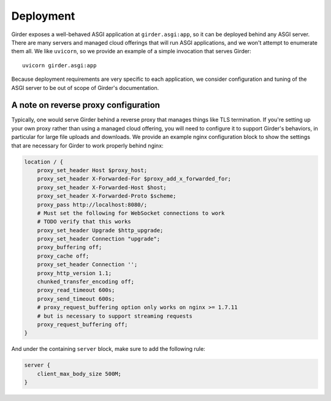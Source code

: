 .. _deployment:

Deployment
==========

Girder exposes a well-behaved ASGI application at ``girder.asgi:app``, so it can be deployed behind
any ASGI server. There are many servers and managed cloud offerings that will run ASGI applications,
and we won't attempt to enumerate them all. We like ``uvicorn``, so we provide an example of a
simple invocation that serves Girder: ::

    uvicorn girder.asgi:app

Because deployment requirements are very specific to each application, we consider configuration
and tuning of the ASGI server to be out of scope of Girder's documentation.

A note on reverse proxy configuration
-------------------------------------

Typically, one would serve Girder behind a reverse proxy that manages things like TLS termination.
If you're setting up your own proxy rather than using a managed cloud offering, you will need to
configure it to support Girder's behaviors, in particular for large file uploads and downloads.
We provide an example nginx configuration block to show the settings that are necessary for Girder
to work properly behind nginx:

.. code-block:: nginx

    location / {
        proxy_set_header Host $proxy_host;
        proxy_set_header X-Forwarded-For $proxy_add_x_forwarded_for;
        proxy_set_header X-Forwarded-Host $host;
        proxy_set_header X-Forwarded-Proto $scheme;
        proxy_pass http://localhost:8080/;
        # Must set the following for WebSocket connections to work
        # TODO verify that this works
        proxy_set_header Upgrade $http_upgrade;
        proxy_set_header Connection "upgrade";
        proxy_buffering off;
        proxy_cache off;
        proxy_set_header Connection '';
        proxy_http_version 1.1;
        chunked_transfer_encoding off;
        proxy_read_timeout 600s;
        proxy_send_timeout 600s;
        # proxy_request_buffering option only works on nginx >= 1.7.11
        # but is necessary to support streaming requests
        proxy_request_buffering off;
    }

And under the containing ``server`` block, make sure to add the following rule:

.. code-block:: nginx

    server {
        client_max_body_size 500M;
    }
